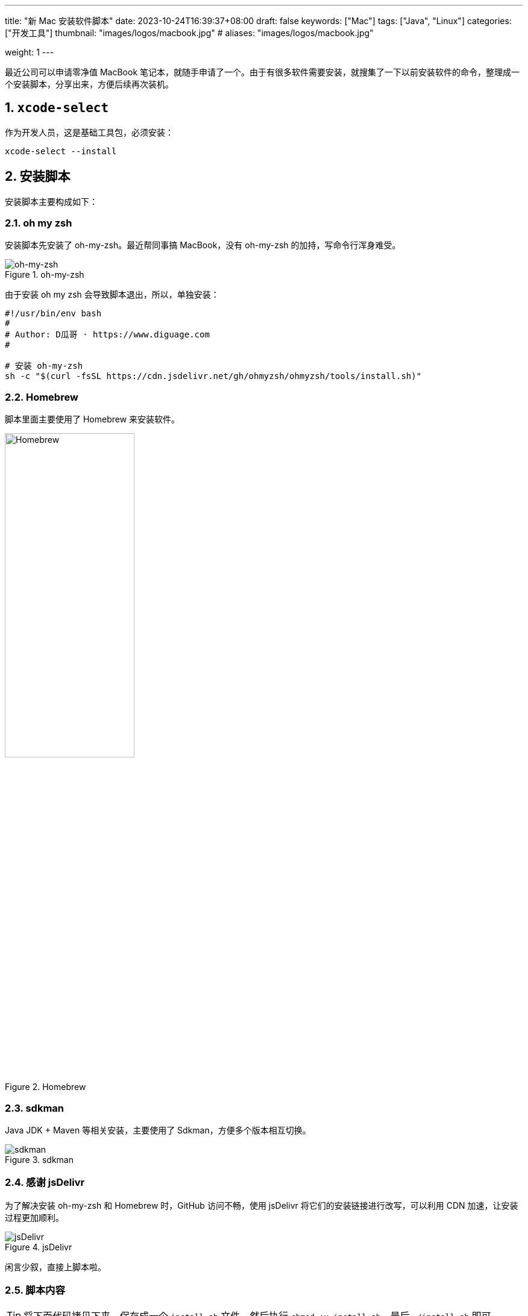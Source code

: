 ---
title: "新 Mac 安装软件脚本"
date: 2023-10-24T16:39:37+08:00
draft: false
keywords: ["Mac"]
tags: ["Java", "Linux"]
categories: ["开发工具"]
thumbnail: "images/logos/macbook.jpg"
# aliases: "images/logos/macbook.jpg"

weight: 1
---

最近公司可以申请零净值 MacBook 笔记本，就随手申请了一个。由于有很多软件需要安装，就搜集了一下以前安装软件的命令，整理成一个安装脚本，分享出来，方便后续再次装机。

:sectnums:

== `xcode-select`

作为开发人员，这是基础工具包，必须安装：

[source%nowrap,bash,{source_attr}]
----
xcode-select --install
----

== 安装脚本

安装脚本主要构成如下：

=== oh my zsh

安装脚本先安装了 oh-my-zsh。最近帮同事搞 MacBook，没有 oh-my-zsh 的加持，写命令行浑身难受。

image::/images/logos/oh-my-zsh.png[title="oh-my-zsh",alt="oh-my-zsh",{image_attr}]

由于安装 oh my zsh 会导致脚本退出，所以，单独安装：

[source%nowrap,bash,{source_attr}]
----
#!/usr/bin/env bash
#
# Author: D瓜哥 · https://www.diguage.com
#

# 安装 oh-my-zsh
sh -c "$(curl -fsSL https://cdn.jsdelivr.net/gh/ohmyzsh/ohmyzsh/tools/install.sh)"
----

=== Homebrew

脚本里面主要使用了 Homebrew 来安装软件。

image::/images/logos/homebrew.svg[title="Homebrew",alt="Homebrew",{image_attr}, width=50%]

=== sdkman

Java JDK + Maven 等相关安装，主要使用了 Sdkman，方便多个版本相互切换。

image::/images/logos/sdkman.png[title="sdkman",alt="sdkman",{image_attr}]

=== 感谢 jsDelivr

为了解决安装 oh-my-zsh 和 Homebrew 时，GitHub 访问不畅，使用 jsDelivr 将它们的安装链接进行改写，可以利用 CDN 加速，让安装过程更加顺利。


image::/images/logos/jsdelivr.svg[title="jsDelivr",alt="jsDelivr",{image_attr}]

闲言少叙，直接上脚本啦。

=== 脚本内容

TIP: 将下面代码拷贝下来，保存成一个 `install.sh` 文件，然后执行 `chmod +x install.sh`，最后 `./install.sh` 即可。

[source%nowrap,bash,{source_attr}]
----
#!/usr/bin/env bash
#
# Author: D瓜哥 · https://www.diguage.com
#

# 安装 sdkman
curl -s "https://get.sdkman.io" | bash

source ~/.sdkman/bin/sdkman-init.sh

# 安装 Amazon OpenJDK 21
sdk offline disable & sdk install java 21-amzn

# 安装 Amazon OpenJDK 21
sdk offline disable & sdk install java 8.0.402-amzn

# 设置默认 JDK
sdk default java 8.0.402-amzn

# 安装 Maven，尽量和正式环境保持一致
sdk install maven 3.9.6

# 安装 Homebrew
/bin/bash -c "$(curl -fsSL https://cdn.jsdelivr.net/gh/Homebrew/install/install.sh)"

(echo; echo 'eval "$(/opt/homebrew/bin/brew shellenv)"') >> ~/.zprofile
eval "$(/opt/homebrew/bin/brew shellenv)"

# 安装 curl
until brew install curl
do
  echo "Try again..."
done

# 安装 git
until brew install git
do
  echo "Try again..."
done

# 安装 autojump，谁用谁知道
brew install autojump

# 安装 Caddy，方便随时将本地目录映射为 HTTP 服务器目录
brew install caddy

# 安装 freetype
brew install freetype

# 安装 GNU sed
brew install gnu-sed

# 安装 GNU awk
brew install gawk

# 安装 Hugo，静态网站利器
brew install hugo

# 安装 httpie，HTTP 调试利器
brew install httpie

# 安装 MySQL
brew install mysql

# 安装 pandoc，文档格式转换工具
brew install pandoc

# 安装 unar，解压缩利器
brew install unar

# 安装 tree，查看树形目录结构
brew install tree

# 安装 GraphViz，文字转图片工具
brew install graphviz

# 安装 JetBrains-Toolbox， JetBrains 全家桶用户必备
brew install  --cask jetbrains-toolbox

# 安装 Intellij Idea，如果只需要 Java 开发工具，就使用这个命令。
# 该命令和上述命令二选一即可
# nohup brew install  --cask intellij-idea 1>/dev/null 2>&1 &


#
# Author: D瓜哥 · https://www.diguage.com
#
#
# 特别提醒：后续软件使用后台进程进行安装，同时安装很多软件可能会拖慢系统
#         另外，存在可能安装失败的情况，如没安装成功，请单独执行安装命令
#



# 安装 Alfred，Mac 必备
nohup brew install --cask alfred 1>/dev/null 2>&1 &

# 安装 XMind，思维导图必备
nohup brew install --cask xmind 1>/dev/null 2>&1 &

# 安装 OmniDiskSweeper，磁盘紧张用户必备
nohup brew install --cask omnidisksweeper 1>/dev/null 2>&1 &

# 安装 微信
nohup brew install --cask wechat 1>/dev/null 2>&1 &

# 安装 QQ
nohup brew install --cask qq 1>/dev/null 2>&1 &

# 安装 QQ音乐
nohup brew install --cask qqmusic 1>/dev/null 2>&1 &

# 安装 iTerm，Mac 用户必备
nohup brew install --cask iterm2 1>/dev/null 2>&1 &

# 安装 VS Code，可以说是必备软件
nohup brew install --cask visual-studio-code 1>/dev/null 2>&1 &

# 安装 draw.io，画图利器
nohup brew install --cask drawio 1>/dev/null 2>&1 &

# 安装 SourceTree，开发利器
nohup brew install --cask sourcetree 1>/dev/null 2>&1 &

# 安装 IINA，播放电影利器
nohup brew install --cask iina 1>/dev/null 2>&1 &

# 安装 迅雷
nohup brew install --cask thunder 1>/dev/null 2>&1 &



# 安装 Docker，开发利器
nohup brew install --cask docker 1>/dev/null 2>&1 &

# 安装 Shottr，截图利器
nohup brew install --cask shottr 1>/dev/null 2>&1 &

# 安装 Shiftit，窗口大小控制软件，非常易用
nohup brew install --cask shiftit 1>/dev/null 2>&1 &

# 安装 AppCleaner，删除软件利器，洁癖、强迫症患者的福音
nohup brew install --cask appcleaner 1>/dev/null 2>&1 &



# 安装 GC Viewer
nohup brew install --cask gcviewer 1>/dev/null 2>&1 &

# 安装 JD GUI，Java 反编译利器
nohup brew install --cask jd-gui 1>/dev/null 2>&1 &

# 安装 DevToys，一个开发工具，可以本地格式化
nohup brew install --cask devtoys 1>/dev/null 2>&1 &

# 安装 Hammerspoon，Mac 定制工具，可能大多数人用不上
nohup brew install --cask hammerspoon 1>/dev/null 2>&1 &

# 安装 Karabiner Elements，改键利器，大多数人可能用不到
nohup brew install --cask karabiner-elements 1>/dev/null 2>&1 &

# 安装 ImageOptim，图片压缩利器，大多数人用不上
nohup brew install --cask imageoptim 1>/dev/null 2>&1 &

# 安装 logseq，新型笔记软件，大多数用不上
nohup brew install --cask logseq 1>/dev/null 2>&1 &

# 安装 欧路词典
nohup brew install --cask eudic 1>/dev/null 2>&1 &

# 安装 Hex Fiend，十六进制文件查看利器，大多数人用不上
nohup brew install --cask hex-fiend 1>/dev/null 2>&1 &

# 安装 Zotero，大多数人用不上
nohup brew install --cask zotero 1>/dev/null 2>&1 &

# 安装 wkhtmltopdf，将 html 转化成 PDF 文档，大多数人用不上
nohup brew install --cask wkhtmltopdf 1>/dev/null 2>&1 &

# 安装 Eclipse Memory Analyzer，用时再装也行
# nohup brew install --cask mat 1>/dev/null 2>&1 &

# 安装 腾讯柠檬清理，清理内存等
# nohup brew install --cask tencent-lemon 1>/dev/null 2>&1 &

#
# Author: D瓜哥 · https://www.diguage.com
#
----

== 配置 vim

spf13-vim 是一个非常好的 vim 配置。可以一键配置好 vim 的很多设置。

TIP: 为了解决网络不稳定问题，再次使用 jsDelivr 加速安装脚本的下载。

[source%nowrap,bash,{source_attr}]
----
curl https://cdn.jsdelivr.net/gh/spf13/spf13-vim/bootstrap.sh  -L > spf13-vim.sh && sh spf13-vim.sh
----

== Git 漂亮日志配置

有个技巧可以方便查看 Git 日志的，如下：

[source%nowrap,bash,{source_attr}]
----
# 配置命令
git config --global alias.lg "log --color --graph --pretty=format:'%Cred%h%Creset -%C(yellow)%d%Creset %s %Cgreen(%cr) %C(bold blue)<%an>%Creset' --abbrev-commit --"

# 后续查看日志命令
git lg
----

CAUTION: 向英年早逝的左耳朵耗子致敬！


== 参考资料

. https://coolshell.cn/articles/7755.html[Git显示漂亮日志的小技巧 | 酷 壳 - CoolShell^]
